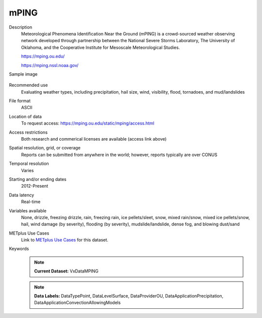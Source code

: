 .. _vx-data-mping:

mPING
-----

Description
  Meteorological Phenomena Identification Near the Ground (mPING) is a crowd-sourced weather observing network developed through partnership between the National Severe Storms Laboratory, The University of Oklahoma, and the Cooperative Institute for Mesoscale Meteorological Studies.
  
  https://mping.ou.edu/
 
  https://mping.nssl.noaa.gov/ 

Sample image

  .. image:: images/mping.png
   :width: 600

Recommended use
  Evaluating weather types, including precipitation, hail size, wind, visibility, flood, tornadoes, and mud/landslides

File format
  ASCII 

Location of data
  To request access: https://mping.ou.edu/static/mping/access.html

Access restrictions
  Both research and commerical licenses are available (access link above)

Spatial resolution, grid, or coverage
  Reports can be submitted from anywhere in the world; however, reports typically are over CONUS

Temporal resolution
  Varies

Starting and/or ending dates
  2012-Present

Data latency
  Real-time

Variables available
  None, drizzle, freezing drizzle, rain, freezing rain, ice pellets/sleet, snow, mixed rain/snow, mixed ice pellets/snow, hail, wind damage (by severity), flooding (by severity), mudslide/landslide, dense fog, and blowing dust/sand

METplus Use Cases
  Link to `METplus Use Cases <https://metplus.readthedocs.io/en/develop/search.html?q=VxDataMPING%26%26UseCase&check_keywords=yes&area=default>`_ for this dataset.

Keywords
  .. note:: **Current Dataset:** VxDataMPING

  .. note:: **Data Labels:** DataTypePoint, DataLevelSurface, DataProviderOU, DataApplicationPrecipitation, DataApplicationConvectionAllowingModels
